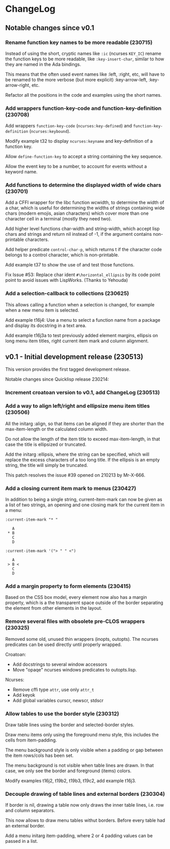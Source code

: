 * ChangeLog

** Notable changes since v0.1

*** Rename function key names to be more readable (230715)

Instead of using the short, cryptic names like =:ic= (ncurses
=KEY_IC=) rename the function keys to be more readable, like
=:key-insert-char=, similar to how they are named in the Ada bindings.

This means that the often used event names like :left, :right, etc,
will have to be renamed to the more verbose (but more explicit)
:key-arrow-left, :key-arrow-right, etc.

Refactor all the positions in the code and examples using the short
names.

*** Add wrappers function-key-code and function-key-definition (230708)

Add wrappers =function-key-code= (=ncurses:key-defined=) and
=function-key-definition= (=ncurses:keybound=).

Modify example t32 to display =ncurses:keyname= and key-definition
of a function key.

Allow =define-function-key= to accept a string containing the key
sequence.

Allow the event key to be a number, to account for events without a
keyword name.

*** Add functions to determine the displayed width of wide chars (230701)

Add a CFFI wrapper for the libc function wcwidth, to determine the
width of a char, which is useful for determining the widths of strings
containing wide chars (modern emojis, asian characters) which cover
more than one character cell in a terminal (mostly they need two).

Add higher level functions char-width and string-width, which accept
lisp chars and strings and return nil instead of -1, if the argument
contains non-printable characters.

Add helper predicate =control-char-p=, which returns t if the character
code belongs to a control character, which is non-printable.

Add example t37 to show the use of and test those functions.

Fix Issue #53: Replace char ident =#\horizontal_ellipsis= by its code
point point to avoid issues with LispWorks. (Thanks to Yehouda)

*** Add a selection-callback to collections (230625)

This allows calling a function when a selection is changed, for
example when a new menu item is selected.

Add example t16j4: Use a menu to select a function name from
a package and display its docstring in a text area.

Add example t16j3a to test previously added element margins, ellipsis
on long menu item titles, right current item mark and column
alignment.

** v0.1 - Initial development release (230513)

This version provides the first tagged development release.

Notable changes since Quicklisp release 230214:

*** Increment croatoan version to v0.1, add ChangeLog (230513)

*** Add a way to align left/right and ellipsize menu item titles (230506)

All the initarg :align, so that items can be aligned if they are
shorter than the max-item-length or the calculated column width.

Do not allow the length of the item title to exceed max-item-length,
in that case the title is ellipsized or truncated.

Add the initarg :ellipsis, where the string can be specified,
which will replace the excess characters of a too long title.
If the ellipsis is an empty string, the title will simply be
truncated.

This patch resolves the issue #39 opened on 210213 by Mr-X-666.

*** Add a closing current item mark to menus (230427)

In addition to being a single string, current-item-mark can now
be given as a list of two strings, an opening and one closing mark
for the current item in a menu:

#+BEGIN_EXAMPLE
:current-item-mark "* "

   A
 * B
   C
   D

:current-item-mark '("> " " <")

   A
 > B <
   C
   D
#+END_EXAMPLE

*** Add a margin property to form elements (230415)

Based on the CSS box model, every element now also has a margin
property, which is a the transparent space outside of the border
separating the element from other elements in the layout.

*** Remove several files with obsolete pre-CLOS wrappers (230325)

Removed some old, unused thin wrappers (inopts, outopts).
The ncurses predicates can be used directly until properly
wrapped.

Croatoan:

- Add docstrings to several window accessors
- Move "opaqe" ncurses windows predicates to outopts.lisp.

Ncurses:

- Remove cffi type =attr=, use only =attr_t=
- Add keyok
- Add global variables curscr, newscr, stdscr

*** Allow tables to use the border style (230312)

Draw table lines using the border and selected-border styles.

Draw menu items only using the foreground menu style, this
includes the cells from item-padding.

The menu background style is only visible when a padding or gap
between the item rows/cols has been set.

The menu background is not visible when table lines are drawn.
In that case, we only see the border and foreground (items) colors.

Modify examples t16j2, t19b2, t19b3, t19c2, add example t16j3.

*** Decouple drawing of table lines and external borders (230304)

If border is nil, drawing a table now only draws the inner table
lines, i.e. row and column separators.

This now allows to draw menu tables withut borders. Before every
table had an external border.

Add a menu initarg item-padding, where 2 or 4 padding values can
be passed in a list.
